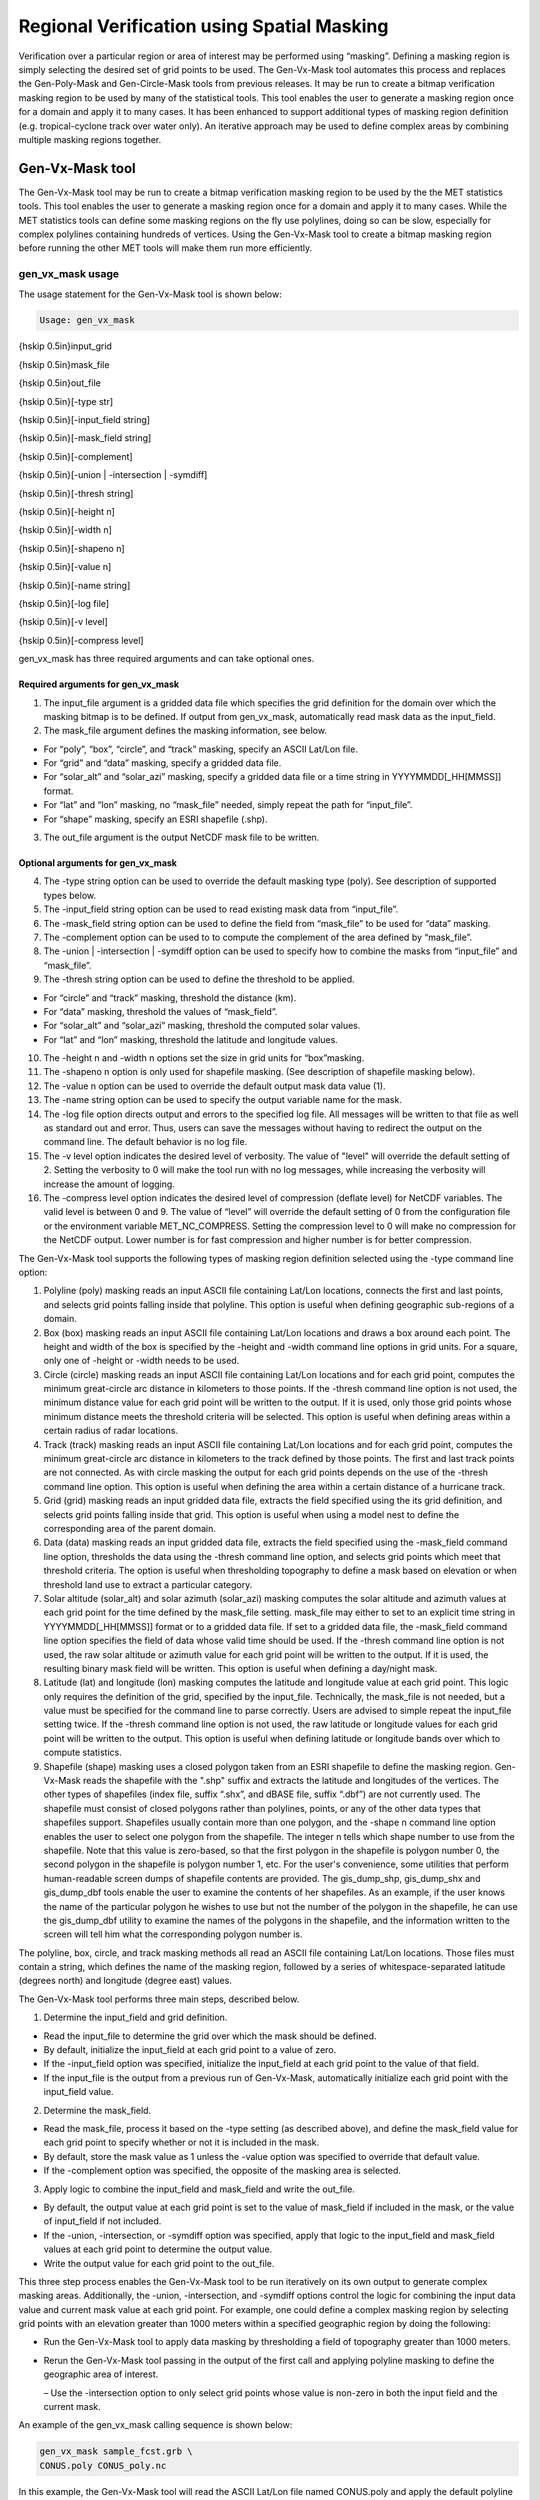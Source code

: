 .. _masking:

Regional Verification using Spatial Masking
===========================================

Verification over a particular region or area of interest may be performed using “masking”. Defining a masking region is simply selecting the desired set of grid points to be used. The Gen-Vx-Mask tool automates this process and replaces the Gen-Poly-Mask and Gen-Circle-Mask tools from previous releases. It may be run to create a bitmap verification masking region to be used by many of the statistical tools. This tool enables the user to generate a masking region once for a domain and apply it to many cases. It has been enhanced to support additional types of masking region definition (e.g. tropical-cyclone track over water only). An iterative approach may be used to define complex areas by combining multiple masking regions together.

Gen-Vx-Mask tool
________________

The Gen-Vx-Mask tool may be run to create a bitmap verification masking region to be used by the the MET statistics tools. This tool enables the user to generate a masking region once for a domain and apply it to many cases. While the MET statistics tools can define some masking regions on the fly use polylines, doing so can be slow, especially for complex polylines containing hundreds of vertices. Using the Gen-Vx-Mask tool to create a bitmap masking region before running the other MET tools will make them run more efficiently.

gen_vx_mask usage
~~~~~~~~~~~~~~~~~

The usage statement for the Gen-Vx-Mask tool is shown below:

.. code-block:: none

  Usage: gen_vx_mask

{\hskip 0.5in}input_grid

{\hskip 0.5in}mask_file

{\hskip 0.5in}out_file

{\hskip 0.5in}[-type str]

{\hskip 0.5in}[-input_field string]

{\hskip 0.5in}[-mask_field string]

{\hskip 0.5in}[-complement]

{\hskip 0.5in}[-union | -intersection | -symdiff]

{\hskip 0.5in}[-thresh string]

{\hskip 0.5in}[-height n]

{\hskip 0.5in}[-width n]

{\hskip 0.5in}[-shapeno n]

{\hskip 0.5in}[-value n]

{\hskip 0.5in}[-name string]

{\hskip 0.5in}[-log file]

{\hskip 0.5in}[-v level]

{\hskip 0.5in}[-compress level]

gen_vx_mask has three required arguments and can take optional ones.

Required arguments for gen_vx_mask
^^^^^^^^^^^^^^^^^^^^^^^^^^^^^^^^^^

1. The input_file argument is a gridded data file which specifies the grid definition for the domain over which the masking bitmap is to be defined. If output from gen_vx_mask, automatically read mask data as the input_field.

2. The mask_file argument defines the masking information, see below.

• For “poly”, “box”, “circle”, and “track” masking, specify an ASCII Lat/Lon file.

• For “grid” and “data” masking, specify a gridded data file.

• For “solar_alt” and “solar_azi” masking, specify a gridded data file or a time string in YYYYMMDD[_HH[MMSS]] format.

• For “lat” and “lon” masking, no “mask_file” needed, simply repeat the path for “input_file”.

• For “shape” masking, specify an ESRI shapefile (.shp).

3. The out_file argument is the output NetCDF mask file to be written.

Optional arguments for gen_vx_mask
^^^^^^^^^^^^^^^^^^^^^^^^^^^^^^^^^^

4. The -type string option can be used to override the default masking type (poly). See description of supported types below.

5. The -input_field string option can be used to read existing mask data from “input_file”.

6. The -mask_field string option can be used to define the field from “mask_file” to be used for “data” masking.

7. The -complement option can be used to to compute the complement of the area defined by “mask_file”.

8. The -union | -intersection | -symdiff option can be used to specify how to combine the masks from “input_file” and “mask_file”.

9. The -thresh string option can be used to define the threshold to be applied.

• For “circle” and “track” masking, threshold the distance (km).

• For “data” masking, threshold the values of “mask_field”.

• For “solar_alt” and “solar_azi” masking, threshold the computed solar values.

• For “lat” and “lon” masking, threshold the latitude and longitude values. 

10. The -height n and -width n options set the size in grid units for “box”masking.

11. The -shapeno n option is only used for shapefile masking. (See description of shapefile masking below).

12. The -value n option can be used to override the default output mask data value (1).

13. The -name string option can be used to specify the output variable name for the mask.

14. The -log file option directs output and errors to the specified log file. All messages will be written to that file as well as standard out and error. Thus, users can save the messages without having to redirect the output on the command line. The default behavior is no log file. 

15. The -v level option indicates the desired level of verbosity. The value of "level" will override the default setting of 2. Setting the verbosity to 0 will make the tool run with no log messages, while increasing the verbosity will increase the amount of logging.

16. The -compress level option indicates the desired level of compression (deflate level) for NetCDF variables. The valid level is between 0 and 9. The value of “level” will override the default setting of 0 from the configuration file or the environment variable MET_NC_COMPRESS. Setting the compression level to 0 will make no compression for the NetCDF output. Lower number is for fast compression and higher number is for better compression.

The Gen-Vx-Mask tool supports the following types of masking region definition selected using the -type command line option:

1. Polyline (poly) masking reads an input ASCII file containing Lat/Lon locations, connects the first and last points, and selects grid points falling inside that polyline. This option is useful when defining geographic sub-regions of a domain.

2. Box (box) masking reads an input ASCII file containing Lat/Lon locations and draws a box around each point. The height and width of the box is specified by the -height and -width command line options in grid units. For a square, only one of -height or -width needs to be used.

3. Circle (circle) masking reads an input ASCII file containing Lat/Lon locations and for each grid point, computes the minimum great-circle arc distance in kilometers to those points. If the -thresh command line option is not used, the minimum distance value for each grid point will be written to the output. If it is used, only those grid points whose minimum distance meets the threshold criteria will be selected. This option is useful when defining areas within a certain radius of radar locations.

4. Track (track) masking reads an input ASCII file containing Lat/Lon locations and for each grid point, computes the minimum great-circle arc distance in kilometers to the track defined by those points. The first and last track points are not connected. As with circle masking the output for each grid points depends on the use of the -thresh command line option. This option is useful when defining the area within a certain distance of a hurricane track.

5. Grid (grid) masking reads an input gridded data file, extracts the field specified using the its grid definition, and selects grid points falling inside that grid. This option is useful when using a model nest to define the corresponding area of the parent domain.

6. Data (data) masking reads an input gridded data file, extracts the field specified using the -mask_field command line option, thresholds the data using the -thresh command line option, and selects grid points which meet that threshold criteria. The option is useful when thresholding topography to define a mask based on elevation or when threshold land use to extract a particular category.

7. Solar altitude (solar_alt) and solar azimuth (solar_azi) masking computes the solar altitude and azimuth values at each grid point for the time defined by the mask_file setting. mask_file may either to set to an explicit time string in YYYYMMDD[_HH[MMSS]] format or to a gridded data file. If set to a gridded data file, the -mask_field command line option specifies the field of data whose valid time should be used. If the -thresh command line option is not used, the raw solar altitude or azimuth value for each grid point will be written to the output. If it is used, the resulting binary mask field will be written. This option is useful when defining a day/night mask.

8. Latitude (lat) and longitude (lon) masking computes the latitude and longitude value at each grid point. This logic only requires the definition of the grid, specified by the input_file. Technically, the mask_file is not needed, but a value must be specified for the command line to parse correctly. Users are advised to simple repeat the input_file setting twice. If the -thresh command line option is not used, the raw latitude or longitude values for each grid point will be written to the output. This option is useful when defining latitude or longitude bands over which to compute statistics.

9. Shapefile (shape) masking uses a closed polygon taken from an ESRI shapefile to define the masking region. Gen-Vx-Mask reads the shapefile with the ".shp" suffix and extracts the latitude and longitudes of the vertices. The other types of shapefiles (index file, suffix “.shx”, and dBASE file, suffix “.dbf”) are not currently used. The shapefile must consist of closed polygons rather than polylines, points, or any of the other data types that shapefiles support. Shapefiles usually contain more than one polygon, and the -shape n command line option enables the user to select one polygon from the shapefile. The integer n tells which shape number to use from the shapefile. Note that this value is zero-based, so that the first polygon in the shapefile is polygon number 0, the second polygon in the shapefile is polygon number 1, etc. For the user's convenience, some utilities that perform human-readable screen dumps of shapefile contents are provided. The gis_dump_shp, gis_dump_shx and gis_dump_dbf tools enable the user to examine the contents of her shapefiles. As an example, if the user knows the name of the particular polygon he wishes to use but not the number of the polygon in the shapefile, he can use the gis_dump_dbf utility to examine the names of the polygons in the shapefile, and the information written to the screen will tell him what the corresponding polygon number is.

The polyline, box, circle, and track masking methods all read an ASCII file containing Lat/Lon locations. Those files must contain a string, which defines the name of the masking region, followed by a series of whitespace-separated latitude (degrees north) and longitude (degree east) values.

The Gen-Vx-Mask tool performs three main steps, described below.

1. Determine the input_field and grid definition.

• Read the input_file to determine the grid over which the mask should be defined.

• By default, initialize the input_field at each grid point to a value of zero.

• If the -input_field option was specified, initialize the input_field at each grid point to the value of that field.

• If the input_file is the output from a previous run of Gen-Vx-Mask, automatically initialize each grid point with the input_field value.

2. Determine the mask_field.

• Read the mask_file, process it based on the -type setting (as described above), and define the mask_field value for each grid point to specify whether or not it is included in the mask.

• By default, store the mask value as 1 unless the -value option was specified to override that default value.

• If the -complement option was specified, the opposite of the masking area is selected.

3. Apply logic to combine the input_field and mask_field and write the out_file.

• By default, the output value at each grid point is set to the value of mask_field if included in the mask, or the value of input_field if not included.

• If the -union, -intersection, or -symdiff option was specified, apply that logic to the input_field and mask_field values at each grid point to determine the output value.

• Write the output value for each grid point to the out_file.

This three step process enables the Gen-Vx-Mask tool to be run iteratively on its own output to generate complex masking areas. Additionally, the -union, -intersection, and -symdiff options control the logic for combining the input data value and current mask value at each grid point. For example, one could define a complex masking region by selecting grid points with an elevation greater than 1000 meters within a specified geographic region by doing the following:

• Run the Gen-Vx-Mask tool to apply data masking by thresholding a field of topography greater than 1000 meters. 

• Rerun the Gen-Vx-Mask tool passing in the output of the first call and applying polyline masking to define the geographic area of interest. 

  – Use the -intersection option to only select grid points whose value is non-zero in both the input field and the current mask.

An example of the gen_vx_mask calling sequence is shown below:

.. code-block:: none

  gen_vx_mask sample_fcst.grb \
  CONUS.poly CONUS_poly.nc

In this example, the Gen-Vx-Mask tool will read the ASCII Lat/Lon file named CONUS.poly and apply the default polyline masking method to the domain on which the data in the file sample_fcst.grib resides. It will create a NetCDF file containing a bitmap for the domain with a value of 1 for all grid points inside the CONUS polyline and a value of 0 for all grid points outside. It will write an output NetCDF file named CONUS_poly.nc.

Feature-Relative Methods
________________________

This section contains a description of several methods that may be used to perform feature-relative (or event -based) evaluation. The methodology pertains to examining the environment surrounding a particular feature or event such as a tropical, extra-tropical cyclone, convective cell, snow-band, etc. Several approaches are available for these types of investigations including applying masking described above (e.g. circle or box) or using the “FORCE” interpolation method in the regrid configuration option (see :ref:`Data I/O MET Configuration File Options<Data IO MET Configuration File Options>`). These methods generally require additional scripting, including potentially storm-track identification, outside of MET to be paired with the features of the MET tools. 

